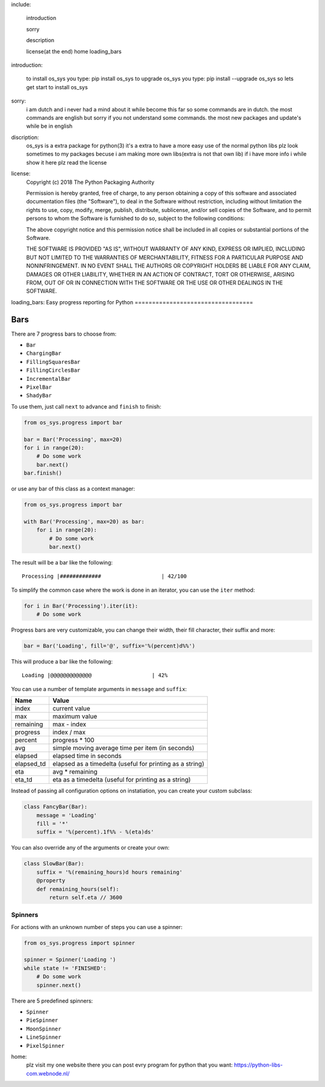 ﻿.. |pypi| image:: https://img.shields.io/pypi/v/progress.svg
   :target: https://pypi.org/project/progress/
.. |demo| image:: https://raw.github.com/verigak/progress/master/demo.gif
   :alt: Demo

include:

    introduction
    
    sorry                                                                                  
    	
    description                                                                                                                                                                    
    	
    license(at the end)
    home
    loading_bars

introduction:


    to install os_sys you type: pip install os_sys                                                                                  
    to upgrade os_sys you type: pip install --upgrade os_sys                                                                                  
    so lets get start to install os_sys                                                                                  

sorry:                                                                                  
    i am dutch and i never had a mind about it while become this far so some commands are in dutch.                                                                                  
    the most commands are english but sorry if you not understand some commands.                                                                                  
    the most new packages and update's while be in english                                                                                  

discription:                                                                                  
    os_sys is a extra package for python(3)                                                                                  
    it's a extra to have a more easy use of the normal python libs                                                                                  
    plz look sometimes to my packages becuse i am making more own libs(extra is not that own lib)                                                                                  
    if i have more info i while show it here                                                                                   
    plz read the license                                                                                  
    
    



license:
    Copyright (c) 2018 The Python Packaging Authority

    Permission is hereby granted, free of charge, to any person obtaining a copy
    of this software and associated documentation files (the "Software"), to deal
    in the Software without restriction, including without limitation the rights
    to use, copy, modify, merge, publish, distribute, sublicense, and/or sell
    copies of the Software, and to permit persons to whom the Software is
    furnished to do so, subject to the following conditions:

    The above copyright notice and this permission notice shall be included in all
    copies or substantial portions of the Software.

    THE SOFTWARE IS PROVIDED "AS IS", WITHOUT WARRANTY OF ANY KIND, EXPRESS OR
    IMPLIED, INCLUDING BUT NOT LIMITED TO THE WARRANTIES OF MERCHANTABILITY,
    FITNESS FOR A PARTICULAR PURPOSE AND NONINFRINGEMENT. IN NO EVENT SHALL THE
    AUTHORS OR COPYRIGHT HOLDERS BE LIABLE FOR ANY CLAIM, DAMAGES OR OTHER
    LIABILITY, WHETHER IN AN ACTION OF CONTRACT, TORT OR OTHERWISE, ARISING FROM,
    OUT OF OR IN CONNECTION WITH THE SOFTWARE OR THE USE OR OTHER DEALINGS IN THE
    SOFTWARE.
loading_bars:
Easy progress reporting for Python
==================================




|pypi|

|demo|


Bars
----

There are 7 progress bars to choose from:

- ``Bar``
- ``ChargingBar``
- ``FillingSquaresBar``
- ``FillingCirclesBar``
- ``IncrementalBar``
- ``PixelBar``
- ``ShadyBar``

To use them, just call ``next`` to advance and ``finish`` to finish:

.. code-block:: python

    from os_sys.progress import bar

    bar = Bar('Processing', max=20)
    for i in range(20):
        # Do some work
        bar.next()
    bar.finish()

or use any bar of this class as a context manager:

.. code-block:: python

    from os_sys.progress import bar

    with Bar('Processing', max=20) as bar:
        for i in range(20):
            # Do some work
            bar.next()

The result will be a bar like the following: ::

    Processing |#############                   | 42/100

To simplify the common case where the work is done in an iterator, you can
use the ``iter`` method:

.. code-block:: python

    for i in Bar('Processing').iter(it):
        # Do some work

Progress bars are very customizable, you can change their width, their fill
character, their suffix and more:

.. code-block:: python

    bar = Bar('Loading', fill='@', suffix='%(percent)d%%')

This will produce a bar like the following: ::

    Loading |@@@@@@@@@@@@@                   | 42%

You can use a number of template arguments in ``message`` and ``suffix``:

==========  ================================
Name        Value
==========  ================================
index       current value
max         maximum value
remaining   max - index
progress    index / max
percent     progress * 100
avg         simple moving average time per item (in seconds)
elapsed     elapsed time in seconds
elapsed_td  elapsed as a timedelta (useful for printing as a string)
eta         avg * remaining
eta_td      eta as a timedelta (useful for printing as a string)
==========  ================================

Instead of passing all configuration options on instatiation, you can create
your custom subclass:

.. code-block:: python

    class FancyBar(Bar):
        message = 'Loading'
        fill = '*'
        suffix = '%(percent).1f%% - %(eta)ds'

You can also override any of the arguments or create your own:

.. code-block:: python

    class SlowBar(Bar):
        suffix = '%(remaining_hours)d hours remaining'
        @property
        def remaining_hours(self):
            return self.eta // 3600


Spinners
========

For actions with an unknown number of steps you can use a spinner:

.. code-block:: python

    from os_sys.progress import spinner

    spinner = Spinner('Loading ')
    while state != 'FINISHED':
        # Do some work
        spinner.next()

There are 5 predefined spinners:

- ``Spinner``
- ``PieSpinner``
- ``MoonSpinner``
- ``LineSpinner``
- ``PixelSpinner``
home:
    plz visit my one website there you can post evry program for python that you want:
    https://python-libs-com.webnode.nl/
